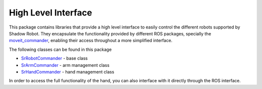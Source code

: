 

High Level Interface
====================

This package contains libraries that provide a high level interface to easily control the different robots
supported by Shadow Robot. They encapsulate the functionality provided by different ROS packages, specially the 
`moveit_commander <http://wiki.ros.org/moveit_commander>`__, enabling their access throughout a more simplified interface.


The following classes can be found in this package

-  `SrRobotCommander <doc/tutorial/RobotCommander.html>`__ - base class
-  `SrArmCommander <doc/tutorial/ArmCommander.html>`__ - arm management
   class
-  `SrHandCommander <doc/tutorial/HandCommander.html>`__ - hand management
   class

In order to access the full functionality of the hand, you can also interface with it directly through the ROS interface.